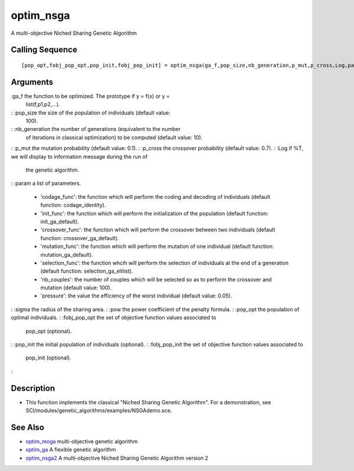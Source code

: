 


optim_nsga
==========

A multi-objective Niched Sharing Genetic Algorithm



Calling Sequence
~~~~~~~~~~~~~~~~


::

    [pop_opt,fobj_pop_opt,pop_init,fobj_pop_init] = optim_nsga(ga_f,pop_size,nb_generation,p_mut,p_cross,Log,param,sigma,pow)




Arguments
~~~~~~~~~

:ga_f the function to be optimized. The prototype if y = f(x) or y =
  list(f,p1,p2,...).
: :pop_size the size of the population of individuals (default value:
  100).
: :nb_generation the number of generations (equivalent to the number
  of iterations in classical optimization) to be computed (default
  value: 10).
: :p_mut the mutation probability (default value: 0.1).
: :p_cross the crossover probability (default value: 0.7).
: :Log if %T, we will display to information message during the run of
  the genetic algorithm.
: :param a list of parameters.

    + 'codage_func': the function which will perform the coding and
      decoding of individuals (default function: codage_identity).
    + 'init_func': the function which will perform the initialization of
      the population (default function: init_ga_default).
    + 'crossover_func': the function which will perform the crossover
      between two individuals (default function: crossover_ga_default).
    + 'mutation_func': the function which will perform the mutation of one
      individual (default function: mutation_ga_default).
    + 'selection_func': the function whcih will perform the selection of
      individuals at the end of a generation (default function:
      selection_ga_elitist).
    + 'nb_couples': the number of couples which will be selected so as to
      perform the crossover and mutation (default value: 100).
    + 'pressure': the value the efficiency of the worst individual
      (default value: 0.05).

: :sigma the radius of the sharing area.
: :pow the power coefficient of the penalty formula.
: :pop_opt the population of optimal individuals.
: :fobj_pop_opt the set of objective function values associated to
  pop_opt (optional).
: :pop_init the initial population of individuals (optional).
: :fobj_pop_init the set of objective function values associated to
  pop_init (optional).
:



Description
~~~~~~~~~~~


+ This function implements the classical "Niched Sharing Genetic
  Algorithm". For a demonstration, see
  SCI/modules/genetic_algorithms/examples/NSGAdemo.sce.




See Also
~~~~~~~~


+ `optim_moga`_ multi-objective genetic algorithm
+ `optim_ga`_ A flexible genetic algorithm
+ `optim_nsga2`_ A multi-objective Niched Sharing Genetic Algorithm
  version 2


.. _optim_ga: optim_ga.html
.. _optim_nsga2: optim_nsga2.html
.. _optim_moga: optim_moga.html


